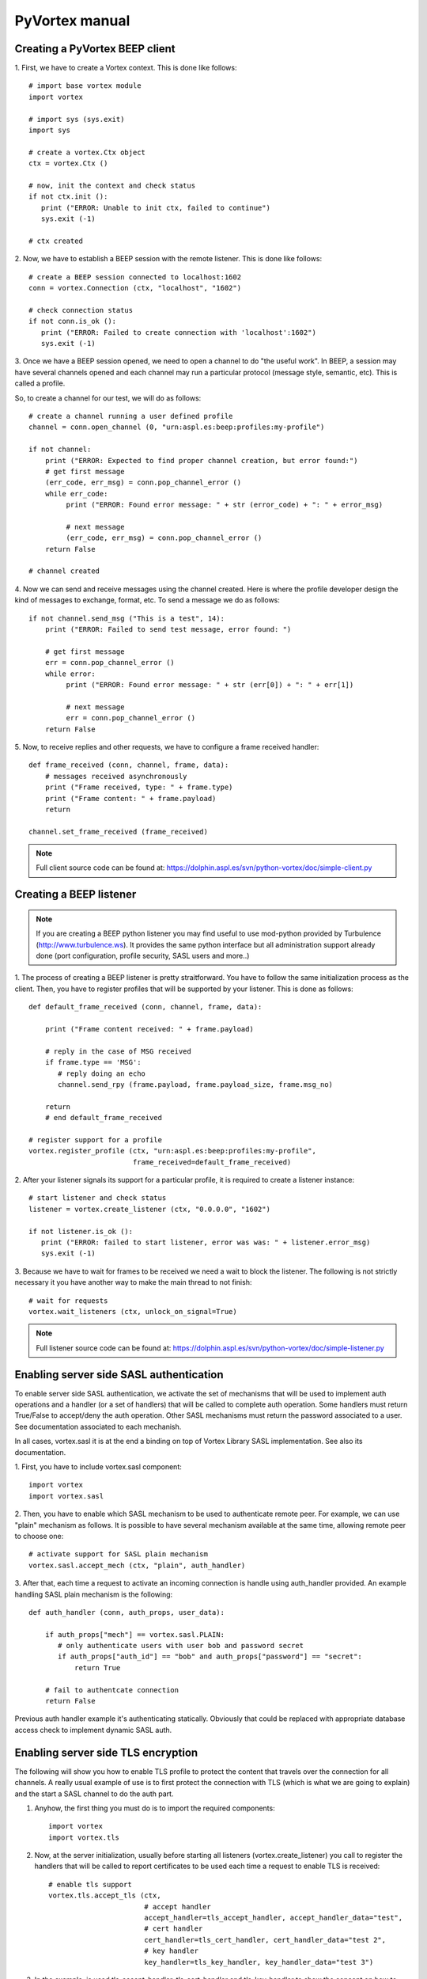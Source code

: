 PyVortex manual
===============

===============================
Creating a PyVortex BEEP client
===============================

1. First, we have to create a Vortex context. This is done like
follows::

   # import base vortex module
   import vortex

   # import sys (sys.exit)
   import sys

   # create a vortex.Ctx object 
   ctx = vortex.Ctx ()

   # now, init the context and check status
   if not ctx.init ():
      print ("ERROR: Unable to init ctx, failed to continue")
      sys.exit (-1)

   # ctx created

2. Now, we have to establish a BEEP session with the remote
listener. This is done like follows::

   # create a BEEP session connected to localhost:1602
   conn = vortex.Connection (ctx, "localhost", "1602")

   # check connection status
   if not conn.is_ok ():
      print ("ERROR: Failed to create connection with 'localhost':1602")	
      sys.exit (-1)

3. Once we have a BEEP session opened, we need to open a channel to do
"the useful work". In BEEP, a session may have several channels opened
and each channel may run a particular protocol (message style,
semantic, etc). This is called a profile.

So, to create a channel for our test, we will do as follows::

   # create a channel running a user defined profile 
   channel = conn.open_channel (0, "urn:aspl.es:beep:profiles:my-profile")

   if not channel:
       print ("ERROR: Expected to find proper channel creation, but error found:")
       # get first message
       (err_code, err_msg) = conn.pop_channel_error ()
       while err_code:
            print ("ERROR: Found error message: " + str (error_code) + ": " + error_msg)

            # next message
            (err_code, err_msg) = conn.pop_channel_error ()
       return False

   # channel created

4. Now we can send and receive messages using the channel
created. Here is where the profile developer design the kind of
messages to exchange, format, etc. To send a message we do as follows::

   if not channel.send_msg ("This is a test", 14):
       print ("ERROR: Failed to send test message, error found: ")
      
       # get first message
       err = conn.pop_channel_error ()
       while error:
            print ("ERROR: Found error message: " + str (err[0]) + ": " + err[1])

            # next message
            err = conn.pop_channel_error ()
       return False

5. Now, to receive replies and other requests, we have to configure a
frame received handler::

   def frame_received (conn, channel, frame, data):
       # messages received asynchronously
       print ("Frame received, type: " + frame.type)
       print ("Frame content: " + frame.payload)
       return
   
   channel.set_frame_received (frame_received)

.. note::

   Full client source code can be found at: https://dolphin.aspl.es/svn/python-vortex/doc/simple-client.py

========================
Creating a BEEP listener
========================

.. note:: 

   If you are creating a BEEP python listener you may find useful to
   use mod-python provided by Turbulence
   (http://www.turbulence.ws). It provides the same python interface
   but all administration support already done (port configuration,
   profile security, SASL users and more..)

1. The process of creating a BEEP listener is pretty
straitforward. You have to follow the same initialization process as
the client. Then, you have to register profiles that will be supported
by your listener. This is done as follows::

   def default_frame_received (conn, channel, frame, data):

       print ("Frame content received: " + frame.payload)

       # reply in the case of MSG received
       if frame.type == 'MSG':
       	  # reply doing an echo
       	  channel.send_rpy (frame.payload, frame.payload_size, frame.msg_no)

       return
       # end default_frame_received 		   		   		       

   # register support for a profile
   vortex.register_profile (ctx, "urn:aspl.es:beep:profiles:my-profile",
   			    frame_received=default_frame_received)

2. After your listener signals its support for a particular profile,
it is required to create a listener instance::

   # start listener and check status
   listener = vortex.create_listener (ctx, "0.0.0.0", "1602")
   
   if not listener.is_ok ():
      print ("ERROR: failed to start listener, error was was: " + listener.error_msg)
      sys.exit (-1)

3. Because we have to wait for frames to be received we need a wait to
block the listener. The following is not strictly necessary it you
have another way to make the main thread to not finish::

   # wait for requests
   vortex.wait_listeners (ctx, unlock_on_signal=True)
   

.. note::

   Full listener source code can be found at: https://dolphin.aspl.es/svn/python-vortex/doc/simple-listener.py 


========================================
Enabling server side SASL authentication
========================================

To enable server side SASL authentication, we activate the set of
mechanisms that will be used to implement auth operations and a handler
(or a set of handlers) that will be called to complete auth
operation. Some handlers must return True/False to accept/deny the
auth operation. Other SASL mechanisms must return the password
associated to a user. See documentation associated to each mechanish.

In all cases, vortex.sasl it is at the end a binding on top of Vortex
Library SASL implementation. See also its documentation.

1. First, you have to include vortex.sasl 
component::

   import vortex
   import vortex.sasl

2. Then, you have to enable which SASL mechanism to be used to
authenticate remote peer. For example, we can use "plain" mechanism as
follows. It is possible to have several mechanism available at the
same time, allowing remote peer to choose one::

   # activate support for SASL plain mechanism
   vortex.sasl.accept_mech (ctx, "plain", auth_handler)

3. After that, each time a request to activate an incoming connection
is handle using auth_handler provided. An example handling SASL plain
mechanism is the following::

   def auth_handler (conn, auth_props, user_data):

       if auth_props["mech"] == vortex.sasl.PLAIN:
       	  # only authenticate users with user bob and password secret
       	  if auth_props["auth_id"] == "bob" and auth_props["password"] == "secret":
	      return True

       # fail to authentcate connection
       return False

Previous auth handler example it's authenticating
statically. Obviously that could be replaced with appropriate database
access check to implement dynamic SASL auth.

===================================
Enabling server side TLS encryption
===================================

The following will show you how to enable TLS profile to protect the content that travels over the connection for all channels. A really usual example of use is to first protect the connection with TLS (which is what we are going to explain) and the start a SASL channel to do the auth part.

1. Anyhow, the first thing you must do is to import the required components::

    import vortex
    import vortex.tls

2. Now, at the server initialization, usually before starting all listeners (vortex.create_listener) you call to register the handlers that will be called to report certificates to be used each time a request to enable TLS is received::

    # enable tls support
    vortex.tls.accept_tls (ctx, 
                           # accept handler
                           accept_handler=tls_accept_handler, accept_handler_data="test", 
                           # cert handler
                           cert_handler=tls_cert_handler, cert_handler_data="test 2",
                           # key handler
                           key_handler=tls_key_handler, key_handler_data="test 3")

3. In the example, is used tls_accept_handler, tls_cert_handler and tls_key_handler to show the concept on how to pass values to those handlers. Now, those tree handlers must return the right values so the vortex engine can successfully activate TLS negotiation. Here is an example::

       def tls_accept_handler(conn, server_name, data):
            # accept TLS request 
            return True

       def tls_cert_handler (conn, server_name, data):
            return "test.crt"

       def tls_key_handler (conn, server_name, data):
            return "test.key"

In the example the tree handler mostly do the minimal effort to complete their job. A more elaborated example will include doing some additional operations to tls_accept_handler to filter the connection according to source address, and/or, inside tls_cert_handler/tls_key_handler return a different certificate according to server_name value received.

Once a connection is successfully secured with TLS, you can call the following to check it at your frame received handlers, for example, if you want to ensure your server do not provide any data without having a TLS secured connection::

     if not vortex.tls.is_enabled (conn):
     	# connection is not secured, close it, or whatever required to stop
        conn.shutdown ()



